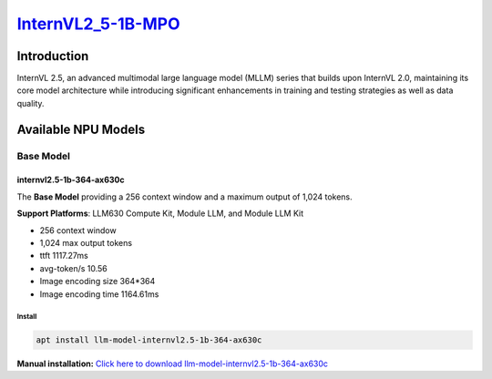 `InternVL2_5-1B-MPO <https://huggingface.co/OpenGVLab/InternVL2_5-1B-MPO>`_
===========================================================================

Introduction
------------

InternVL 2.5, an advanced multimodal large language model (MLLM) series that builds upon InternVL 2.0, maintaining its core model architecture while introducing significant enhancements in training and testing strategies as well as data quality.

Available NPU Models
--------------------

Base Model
~~~~~~~~~~

internvl2.5-1b-364-ax630c
^^^^^^^^^^^^^^^^^^^^^^^^^

The **Base Model** providing a 256 context window and a maximum output of 1,024 tokens.

**Support Platforms**: LLM630 Compute Kit, Module LLM, and Module LLM Kit

- 256 context window

- 1,024 max output tokens

- ttft 1117.27ms

- avg-token/s 10.56

- Image encoding size 364*364

- Image encoding time 1164.61ms

Install
"""""""

.. code-block:: shell

    apt install llm-model-internvl2.5-1b-364-ax630c

**Manual installation:** `Click here to download llm-model-internvl2.5-1b-364-ax630c <https://repo.llm.m5stack.com/m5stack-apt-repo/pool/jammy/ax630c/v0.4/llm-model-internvl2.5-1B-364-ax630c_0.4-m5stack1_arm64.deb>`_